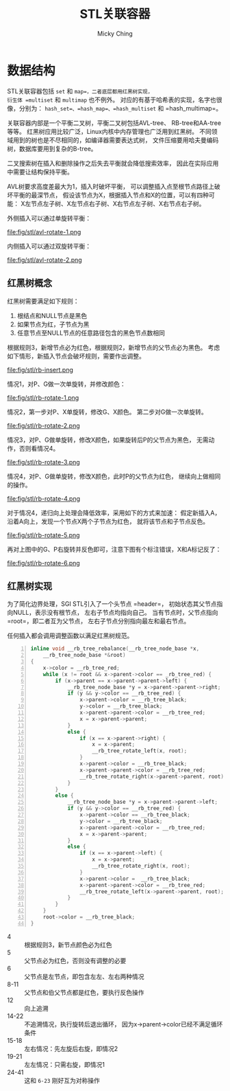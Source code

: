 #+TITLE: STL关联容器
#+AUTHOR: Micky Ching
#+OPTIONS: H:4 ^:nil
#+LATEX_CLASS: latex-doc
#+PAGE_TAGS: C++ STL

* 数据结构
#+HTML: <!--abstract-begin-->

STL关联容器包括 =set= 和 =map=，二者底层都用红黑树实现，
衍生体 =multiset= 和 =multimap= 也不例外。
对应的有基于哈希表的实现，名字也很像，分别为：
=hash_set=、=hash_map=、=hash_multiset= 和 =hash_multimap=。

关联容器内部是一个平衡二叉树，平衡二叉树包括AVL-tree、
RB-tree和AA-tree等等。
红黑树应用比较广泛，Linux内核中内存管理也广泛用到红黑树。
不同领域用到的树也是不尽相同的，如编译器需要表达式树，
文件压缩要用哈夫曼编码树，数据库要用到复杂的B-tree。

二叉搜索树在插入和删除操作之后失去平衡就会降低搜索效率，
因此在实际应用中需要让结构保持平衡。

#+HTML: <!--abstract-end-->

AVL树要求高度差最大为1，插入时破坏平衡，
可以调整插入点至根节点路径上破坏平衡的最深节点，
假设该节点为X，根据插入节点和X的位置，可以有四种可能：
X左节点左子树、X左节点右子树、X右节点左子树、X右节点右子树。

外侧插入可以通过单旋转平衡：

#+BEGIN_CENTER
#+ATTR_LATEX: :float t :placement [H] :width 6cm
file:fig/stl/avl-rotate-1.png
#+END_CENTER

内侧插入可以通过双旋转平衡：
#+BEGIN_CENTER
#+ATTR_LATEX: :float t :placement [H] :width 6cm
file:fig/stl/avl-rotate-2.png
#+END_CENTER

** 红黑树概念
红黑树需要满足如下规则：
1. 根结点和NULL节点是黑色
2. 如果节点为红，子节点为黑
3. 任意节点至NULL节点的任意路径包含的黑色节点数相同

根据规则3，新增节点必为红色，根据规则2，新增节点的父节点必为黑色。
考虑如下情形，新插入节点会破坏规则，需要作出调整。
#+BEGIN_CENTER
#+ATTR_LATEX: :float t :placement [H] :width 6cm
file:fig/stl/rb-insert.png
#+END_CENTER

情况1，对P、G做一次单旋转，并修改颜色：
#+BEGIN_CENTER
#+ATTR_LATEX: :float t :placement [H] :width 6cm
file:fig/stl/rb-rotate-1.png
#+END_CENTER

情况2，第一步对P、X单旋转，修改G、X颜色。
第二步对G做一次单旋转。
#+BEGIN_CENTER
#+ATTR_LATEX: :float t :placement [H] :width 6cm
file:fig/stl/rb-rotate-2.png
#+END_CENTER

情况3，对P、G做单旋转，修改X颜色，如果旋转后P的父节点为黑色，
无需动作，否则看情况4。
#+BEGIN_CENTER
#+ATTR_LATEX: :float t :placement [H] :width 6cm
file:fig/stl/rb-rotate-3.png
#+END_CENTER

情况4，对P、G做单旋转，修改X颜色，此时P的父节点为红色，
继续向上做相同的操作。
#+BEGIN_CENTER
#+ATTR_LATEX: :float t :placement [H] :width 6cm
file:fig/stl/rb-rotate-4.png
#+END_CENTER

对于情况4，递归向上处理会降低效率，采用如下的方式来加速：
假定新插入A，沿着A向上，发现一个节点X两个子节点为红色，
就将该节点和子节点反色。
#+BEGIN_CENTER
#+ATTR_LATEX: :float t :placement [H] :width 6cm
file:fig/stl/rb-rotate-5.png
#+END_CENTER

再对上图中的G、P右旋转并反色即可，注意下图有个标注错误，X和A标记反了：
#+BEGIN_CENTER
#+ATTR_LATEX: :float t :placement [H] :width 6cm
file:fig/stl/rb-rotate-6.png
#+END_CENTER

** 红黑树实现
为了简化边界处理，SGI STL引入了一个头节点 =header=，
初始状态其父节点指向NULL，表示没有根节点，
左右子节点均指向自己。
当有节点时，父节点指向 =root=，即二者互为父节点，
左右子节点分别指向最左和最右节点。


任何插入都会调用调整函数以满足红黑树规范。
#+BEGIN_SRC cpp -n
inline void __rb_tree_rebalance(__rb_tree_node_base *x,
    __rb_tree_node_base *&root)
{
    x->color = __rb_tree_red;
    while (x != root && x->parent->color == _rb_tree_red) {
        if (x->parent == x->parent->parent->left) {
            __rb_tree_node_base *y = x->parent->parent->right;
            if (y && y->color == __rb_tree_red) {
                x->parent->color = __rb_tree_black;
                y->color = __rb_tree_black;
                x->parent->parent->color = __rb_tree_red;
                x = x->parent->parent;
            }
            else {
                if (x == x->parent->right) {
                    x = x->parent;
                    __rb_tree_rotate_left(x, root);
                }
                x->parent->color = __rb_tree_black;
                x->parent->parent->color = __rb_tree_red;
                __rb_tree_rotate_right(x->parent->parent, root);
            }
        }
        else {
            __rb_tree_node_base *y = x->parent->parent->left;
            if (y && y->color == __rb_tree_red) {
                x->parent->color == __rb_tree_black;
                y->color = __rb_tree_black;
                x->parent->parent->color = __rb_tree_red;
                x = x->parent->parent;
            }
            else {
                if (x == x->parent->left) {
                    x = x->parent;
                    __rb_tree_rotate_right(x, root);
                }
                x->parent->color =  __rb_tree_black;
                x->parent->parent->color = __rb_tree_red;
                __rb_tree_rotate_left(x->parent->parent, root);
            }
        }
    }
    root->color = __rb_tree_black;
}
#+END_SRC
- 4 :: 根据规则3，新节点颜色必为红色
- 5 :: 父节点必为红色，否则没有调整的必要
- 6 :: 父节点是左节点，即包含左左、左右两种情况
- 8-11 :: 父节点和伯父节点都是红色，要执行反色操作
- 12 :: 向上追溯
- 14-22 :: 不追溯情况，执行旋转后退出循环，
     因为x->parent->color已经不满足循环条件
- 15-18 :: 左右情况：先左旋后右旋，即情况2
- 19-21 :: 左左情况：只需右旋，即情况1
- 24-41 :: 这和 =6-23= 刚好互为对称操作
